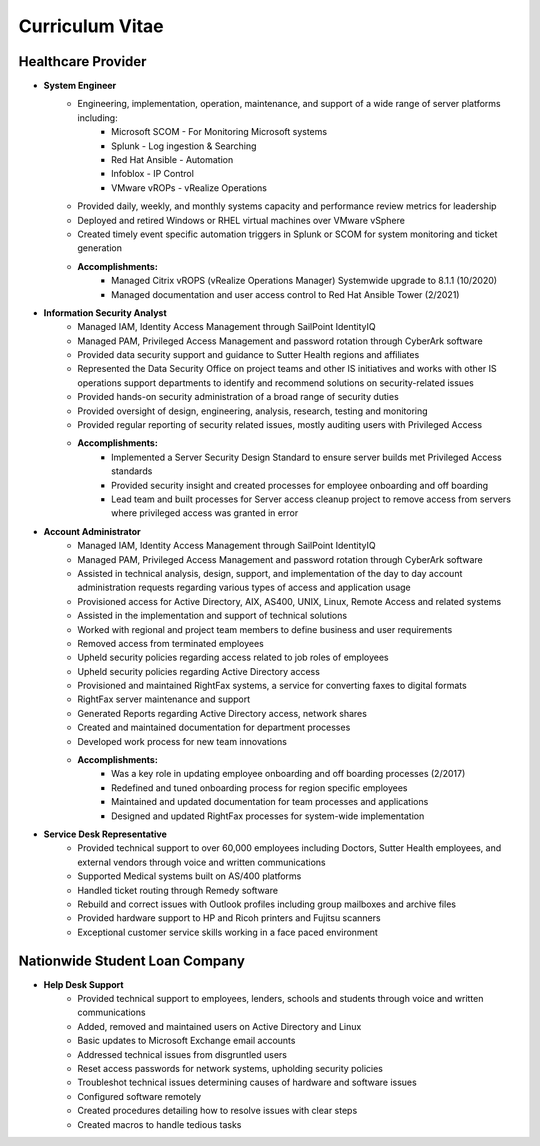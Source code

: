 ================
Curriculum Vitae
================

.. curriculumvitae:

Healthcare Provider
-------------------

* **System Engineer**
      * Engineering, implementation, operation, maintenance, and support of a wide range of server platforms including:
            * Microsoft SCOM - For Monitoring Microsoft systems
            * Splunk - Log ingestion & Searching
            * Red Hat Ansible - Automation
            * Infoblox - IP Control
            * VMware vROPs - vRealize Operations
      * Provided daily, weekly, and monthly systems capacity and performance review metrics for leadership
      * Deployed and retired Windows or RHEL virtual machines over VMware vSphere
      * Created timely event specific automation triggers in Splunk or SCOM for system monitoring and ticket generation
      * **Accomplishments:**
            * Managed Citrix vROPS (vRealize Operations Manager) Systemwide upgrade to 8.1.1 (10/2020)
            * Managed documentation and user access control to Red Hat Ansible Tower (2/2021)


* **Information Security Analyst**
      * Managed IAM, Identity Access Management through SailPoint IdentityIQ
      * Managed PAM, Privileged Access Management and password rotation through CyberArk software
      * Provided data security support and guidance to Sutter Health regions and affiliates
      * Represented the Data Security Office on project teams and other IS initiatives and works with other IS operations support departments to identify and recommend solutions on security-related issues
      * Provided hands-on security administration of a broad range of security duties
      * Provided oversight of design, engineering, analysis, research, testing and monitoring
      * Provided regular reporting of security related issues, mostly auditing users with Privileged Access
      * **Accomplishments:**
            * Implemented a Server Security Design Standard to ensure server builds met Privileged Access standards
            * Provided security insight and created processes for employee onboarding and off boarding
            * Lead team and built processes for Server access cleanup project to remove access from servers where privileged access was granted in error


* **Account Administrator**
      * Managed IAM, Identity Access Management through SailPoint IdentityIQ
      * Managed PAM, Privileged Access Management and password rotation through CyberArk software
      * Assisted in technical analysis, design, support, and implementation of the day to day account administration requests regarding various types of access and application usage
      * Provisioned access for Active Directory, AIX, AS400, UNIX, Linux, Remote Access and related systems
      * Assisted in the implementation and support of technical solutions
      * Worked with regional and project team members to define business and user requirements
      * Removed access from terminated employees
      * Upheld security policies regarding access related to job roles of employees
      * Upheld security policies regarding Active Directory access
      * Provisioned and maintained RightFax systems, a service for converting faxes to digital formats
      * RightFax server maintenance and support
      * Generated Reports regarding Active Directory access, network shares
      * Created and maintained documentation for department processes
      * Developed work process for new team innovations
      * **Accomplishments:**
            * Was a key role in updating employee onboarding and off boarding processes (2/2017)
            * Redefined and tuned onboarding process for region specific employees
            * Maintained and updated documentation for team processes and applications
            * Designed and updated RightFax processes for system-wide implementation


* **Service Desk Representative**
      * Provided technical support to over 60,000 employees including Doctors, Sutter Health employees, and external vendors through voice and written communications
      * Supported Medical systems built on AS/400 platforms
      * Handled ticket routing through Remedy software
      * Rebuild and correct issues with Outlook profiles including group mailboxes and archive files
      * Provided hardware support to HP and Ricoh printers and Fujitsu scanners
      * Exceptional customer service skills working in a face paced environment


Nationwide Student Loan Company
-------------------------------

* **Help Desk Support**
      * Provided technical support to employees, lenders, schools and students through voice and written communications
      * Added, removed and maintained users on Active Directory and Linux
      * Basic updates to Microsoft Exchange email accounts
      * Addressed technical issues from disgruntled users
      * Reset access passwords for network systems, upholding security policies
      * Troubleshot technical issues determining causes of hardware and software issues
      * Configured software remotely
      * Created procedures detailing how to resolve issues with clear steps
      * Created macros to handle tedious tasks
